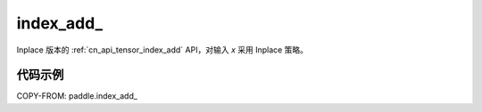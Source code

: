.. _cn_api_paddle_tensor_index_add_:

index_add\_
-------------------------------

.. py:function::  paddle.index_add_(x, index, axis, value, name=None)

Inplace 版本的 :ref:`cn_api_tensor_index_add` API，对输入 `x` 采用 Inplace 策略。

代码示例
::::::::::::

COPY-FROM: paddle.index_add_

